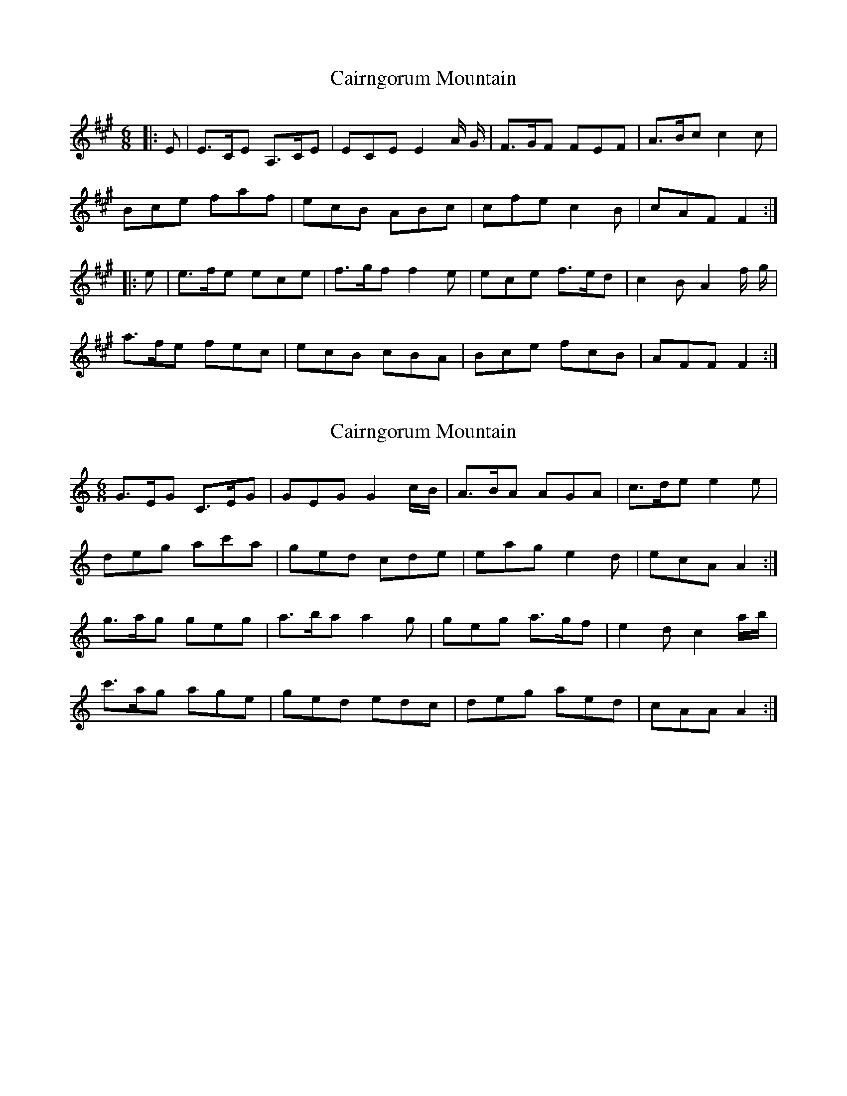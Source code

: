 X: 1
T: Cairngorum Mountain
Z: Zug Isle fiddler
S: https://thesession.org/tunes/3971#setting3971
R: jig
M: 6/8
L: 1/8
K: Amaj
|:E | E>CE A,>CE | ECE E2 A/ G/ | F>GF FEF | A>Bc c2 c |
Bce faf |ecB ABc | cfe c2 B | cAF F2 :|
|: e | e>fe ece | f>gf f2 e | ece f>ed | c2 B A2 f/ g/ |
a>fe fec | ecB cBA | Bce fcB | AFF F2 :|
X: 2
T: Cairngorum Mountain
Z: ceolachan
S: https://thesession.org/tunes/3971#setting16831
R: jig
M: 6/8
L: 1/8
K: Amin
G>EG C>EG | GEG G2 c/B/ | A>BA AGA | c>de e2 e |deg ac'a | ged cde | eag e2 d | ecA A2 :|g>ag geg | a>ba a2 g | geg a>gf | e2 d c2 a/b/ |c'>ag age | ged edc | deg aed | cAA A2 :|
